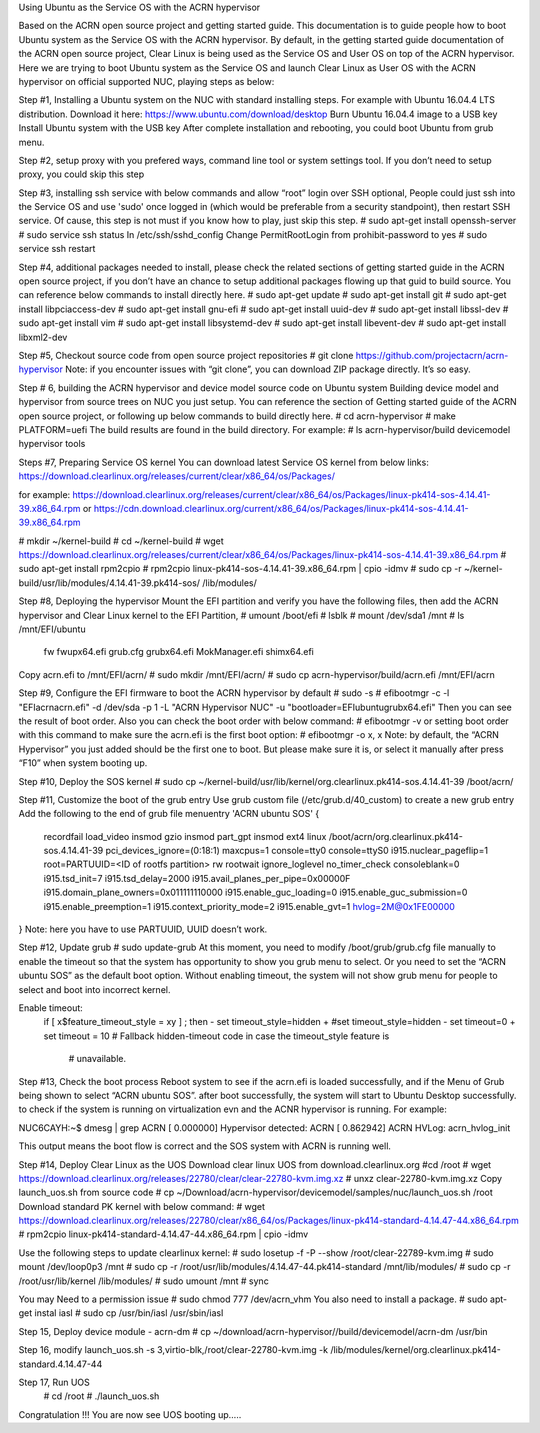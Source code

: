 Using Ubuntu as the Service OS with the ACRN hypervisor


Based on the ACRN open source project and getting started guide. This documentation is to guide people how to boot Ubuntu system as the 
Service OS with the ACRN hypervisor. By default, in the getting started guide documentation of the ACRN open source project, Clear Linux
is being used as the Service OS and User OS on top of the ACRN hypervisor. 
Here we are trying to boot Ubuntu system as the Service OS and launch Clear Linux as User OS with the ACRN hypervisor on official 
supported NUC, playing steps as below:

Step #1,  Installing a Ubuntu system on the NUC with standard installing steps. 
For example with Ubuntu 16.04.4 LTS distribution.
Download it here: https://www.ubuntu.com/download/desktop
Burn Ubuntu 16.04.4 image to a USB key
Install Ubuntu system with the USB key 
After complete installation and rebooting, you could boot Ubuntu from grub menu.

Step #2,  setup proxy with you prefered ways, command line tool or system settings tool.  If you don’t need to setup proxy, you could 
skip this step

Step #3,  installing ssh service with below commands and allow “root” login over SSH optional, 
People could just ssh into the Service OS and use 'sudo' once logged in (which would be preferable from a security standpoint), then 
restart SSH service. Of cause, this step is not must 
if you know how to play, just skip this step.
# sudo apt-get install openssh-server
# sudo service ssh status
In /etc/ssh/sshd_config 
Change PermitRootLogin from prohibit-password to yes
# sudo service ssh restart

Step #4, additional packages needed to install, please check the related sections of getting started guide in the ACRN open source
project, if you don’t have an chance to setup additional packages flowing up that guid to build source. You can reference below commands
to install directly here. 
# sudo apt-get update 
# sudo apt-get install git
# sudo apt-get install libpciaccess-dev
# sudo apt-get install gnu-efi
# sudo apt-get install uuid-dev
# sudo apt-get install libssl-dev
# sudo apt-get install vim
# sudo apt-get install libsystemd-dev
# sudo apt-get install libevent-dev
# sudo apt-get install libxml2-dev

Step #5, Checkout source code from open source project repositories
# git clone https://github.com/projectacrn/acrn-hypervisor
Note: if you encounter issues with “git clone”, you can download ZIP package directly. It’s so easy.

Step # 6, building the ACRN hypervisor and device model source code on Ubuntu system
Building device model and hypervisor from source trees on NUC you just setup. You can reference the section of Getting started guide 
of the ACRN open source project, or following up below commands to build directly here. 
# cd acrn-hypervisor
# make PLATFORM=uefi
The build results are found in the build directory.
For example:
# ls acrn-hypervisor/build
devicemodel
hypervisor
tools

Steps #7,  Preparing Service OS kernel 
You can download latest Service OS kernel from below links:
https://download.clearlinux.org/releases/current/clear/x86_64/os/Packages/

for example:
https://download.clearlinux.org/releases/current/clear/x86_64/os/Packages/linux-pk414-sos-4.14.41-39.x86_64.rpm
or
https://cdn.download.clearlinux.org/current/x86_64/os/Packages/linux-pk414-sos-4.14.41-39.x86_64.rpm

# mkdir ~/kernel-build
# cd ~/kernel-build
# wget  https://download.clearlinux.org/releases/current/clear/x86_64/os/Packages/linux-pk414-sos-4.14.41-39.x86_64.rpm
# sudo apt-get install rpm2cpio
# rpm2cpio linux-pk414-sos-4.14.41-39.x86_64.rpm | cpio -idmv 
# sudo cp -r ~/kernel-build/usr/lib/modules/4.14.41-39.pk414-sos/ /lib/modules/

Step #8, Deploying the hypervisor
Mount the EFI partition and verify you have the following files, then add the ACRN hypervisor and Clear Linux kernel to the EFI 
Partition, 
# umount /boot/efi 
# lsblk
# mount /dev/sda1 /mnt
# ls /mnt/EFI/ubuntu
  fw  fwupx64.efi  grub.cfg  grubx64.efi  MokManager.efi  shimx64.efi

Copy acrn.efi  to /mnt/EFI/acrn/ 
# sudo mkdir /mnt/EFI/acrn/
# sudo cp acrn-hypervisor/build/acrn.efi /mnt/EFI/acrn	

Step #9, Configure the EFI firmware to boot the ACRN hypervisor by default
# sudo -s
# efibootmgr -c -l "\EFI\acrn\acrn.efi" -d /dev/sda -p 1 -L "ACRN Hypervisor                                                                                                    NUC" -u "bootloader=\EFI\ubuntu\grubx64.efi"
Then you can see the result of boot order. Also you can check the boot order with below command:
# efibootmgr -v            	
or setting boot order with this command to make sure the acrn.efi is the first boot option:
# efibootmgr -o x, x       	
Note: by default, the “ACRN Hypervisor” you just added should be the first one to boot. But please make sure it is, or select it 
manually after press “F10” when system booting up.   

Step #10, Deploy the SOS kernel
# sudo cp ~/kernel-build/usr/lib/kernel/org.clearlinux.pk414-sos.4.14.41-39 /boot/acrn/

Step #11, Customize the boot of the grub entry 
Use grub custom file (/etc/grub.d/40_custom) to create a new grub entry
Add the following to the end of grub file
menuentry 'ACRN ubuntu SOS' {
        recordfail
        load_video
        insmod gzio
        insmod part_gpt
        insmod ext4
        linux /boot/acrn/org.clearlinux.pk414-sos.4.14.41-39 pci_devices_ignore=(0:18:1) maxcpus=1 console=tty0 console=ttyS0 
        i915.nuclear_pageflip=1 root=PARTUUID=<ID of rootfs partition> rw rootwait ignore_loglevel no_timer_check consoleblank=0 
        i915.tsd_init=7 i915.tsd_delay=2000 i915.avail_planes_per_pipe=0x00000F i915.domain_plane_owners=0x011111110000 
        i915.enable_guc_loading=0 i915.enable_guc_submission=0 i915.enable_preemption=1 i915.context_priority_mode=2 
        i915.enable_gvt=1 hvlog=2M@0x1FE00000
}
Note: here you have to use PARTUUID, UUID doesn’t work.  

Step #12,  Update grub
# sudo update-grub
At this moment, you need to modify /boot/grub/grub.cfg file manually to enable the timeout so that the system has opportunity to show 
you grub menu to select. Or you need to set the “ACRN ubuntu SOS” as the default boot option. Without enabling  timeout, the system 
will not show grub menu for people to select and boot into incorrect kernel.

Enable timeout:
 if [ x$feature_timeout_style = xy ] ; then
 -  set timeout_style=hidden
 + #set timeout_style=hidden
 -  set timeout=0
 + set timeout = 10 
 # Fallback hidden-timeout code in case the timeout_style feature is
  # unavailable.

Step #13, Check the boot process 
Reboot system to see if the acrn.efi is loaded successfully, and if the Menu of Grub being shown to select “ACRN ubuntu SOS”.  
after boot successfully, the system will start to Ubuntu Desktop successfully.  to check if the system is running on virtualization 
evn and the ACNR hypervisor is running. 
For example:
   
NUC6CAYH:~$ dmesg | grep ACRN
[    0.000000] Hypervisor detected: ACRN
[    0.862942] ACRN HVLog: acrn_hvlog_init

This output means the boot flow is correct and the SOS system with ACRN is running well.
 

Step #14, Deploy Clear Linux as the UOS 
Download clear linux UOS from download.clearlinux.org
#cd /root
# wget https://download.clearlinux.org/releases/22780/clear/clear-22780-kvm.img.xz
# unxz clear-22780-kvm.img.xz
Copy  launch_uos.sh from source code
# cp ~/Download/acrn-hypervisor/devicemodel/samples/nuc/launch_uos.sh /root
Download standard PK kernel with below command:
# wget https://download.clearlinux.org/releases/22780/clear/x86_64/os/Packages/linux-pk414-standard-4.14.47-44.x86_64.rpm
# rpm2cpio linux-pk414-standard-4.14.47-44.x86_64.rpm | cpio -idmv

Use the following steps to update clearlinux kernel:
# sudo losetup -f -P --show /root/clear-22789-kvm.img  
# sudo mount /dev/loop0p3 /mnt
# sudo cp -r /root/usr/lib/modules/4.14.47-44.pk414-standard /mnt/lib/modules/
# sudo cp -r /root/usr/lib/kernel /lib/modules/
# sudo umount /mnt
# sync

You may Need to a permission issue
# sudo chmod 777 /dev/acrn_vhm
You also need to install a package.
# sudo apt-get instal iasl
# sudo cp /usr/bin/iasl /usr/sbin/iasl

Step 15, Deploy device module - acrn-dm
# cp ~/download/acrn-hypervisor//build/devicemodel/acrn-dm /usr/bin

Step 16, modify launch_uos.sh 
-s 3,virtio-blk,/root/clear-22780-kvm.img
-k /lib/modules/kernel/org.clearlinux.pk414-standard.4.14.47-44

Step 17, Run UOS
	# cd /root
	# ./launch_uos.sh

Congratulation !!! 
You are now see UOS booting up…..   
